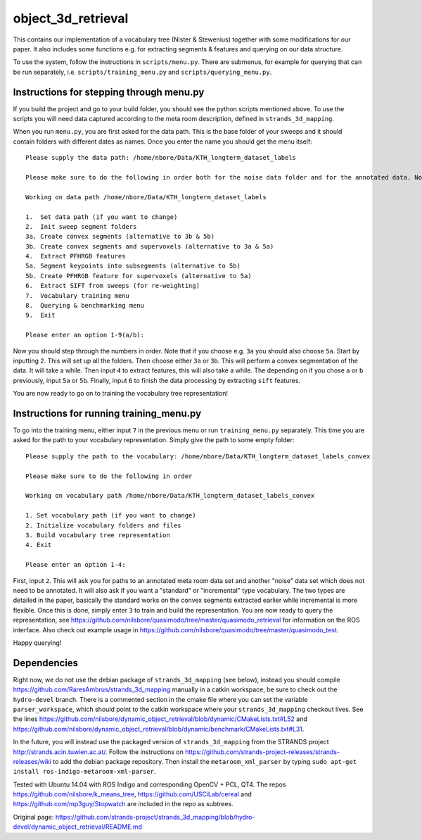 object\_3d\_retrieval
=====================

This contains our implementation of a vocabulary tree (Nister &
Stewenius) together with some modifications for our paper. It also
includes some functions e.g. for extracting segments & features and
querying on our data structure.

To use the system, follow the instructions in ``scripts/menu.py``. There
are submenus, for example for querying that can be run separately, i.e.
``scripts/training_menu.py`` and ``scripts/querying_menu.py``.

Instructions for stepping through menu.py
-----------------------------------------

If you build the project and go to your build folder, you should see the
python scripts mentioned above. To use the scripts you will need data
captured according to the meta room description, defined in
``strands_3d_mapping``.

When you run ``menu.py``, you are first asked for the data path. This is
the base folder of your sweeps and it should contain folders with
different dates as names. Once you enter the name you should get the
menu itself:

::

    Please supply the data path: /home/nbore/Data/KTH_longterm_dataset_labels

    Please make sure to do the following in order both for the noise data folder and for the annotated data. Note that you should choose the a or b option consistently.

    Working on data path /home/nbore/Data/KTH_longterm_dataset_labels

    1.  Set data path (if you want to change)
    2.  Init sweep segment folders
    3a. Create convex segments (alternative to 3b & 5b)
    3b. Create convex segments and supervoxels (alternative to 3a & 5a)
    4.  Extract PFHRGB features
    5a. Segment keypoints into subsegments (alternative to 5b)
    5b. Create PFHRGB feature for supervoxels (alternative to 5a)
    6.  Extract SIFT from sweeps (for re-weighting)
    7.  Vocabulary training menu
    8.  Querying & benchmarking menu
    9.  Exit

    Please enter an option 1-9(a/b):

Now you should step through the numbers in order. Note that if you
choose e.g. ``3a`` you should also choose ``5a``. Start by inputting
``2``. This will set up all the folders. Then choose either ``3a`` or
``3b``. This will perform a convex segmentation of the data. It will
take a while. Then input ``4`` to extract features, this will also take
a while. The depending on if you chose ``a`` or ``b`` previously, input
``5a`` or ``5b``. Finally, input ``6`` to finish the data processing by
extracting ``sift`` features.

You are now ready to go on to training the vocabulary tree
representation!

Instructions for running training\_menu.py
------------------------------------------

To go into the training menu, either input ``7`` in the previous menu or
run ``training_menu.py`` separately. This time you are asked for the
path to your vocabulary representation. Simply give the path to some
empty folder:

::

    Please supply the path to the vocabulary: /home/nbore/Data/KTH_longterm_dataset_labels_convex

    Please make sure to do the following in order

    Working on vocabulary path /home/nbore/Data/KTH_longterm_dataset_labels_convex

    1. Set vocabulary path (if you want to change)
    2. Initialize vocabulary folders and files
    3. Build vocabulary tree representation
    4. Exit

    Please enter an option 1-4:

First, input ``2``. This will ask you for paths to an annotated meta
room data set and another "noise" data set which does not need to be
annotated. It will also ask if you want a "standard" or "incremental"
type vocabulary. The two types are detailed in the paper, basically the
standard works on the convex segments extracted earlier while
incremental is more flexible. Once this is done, simply enter ``3`` to
train and build the representation. You are now ready to query the
representation, see
https://github.com/nilsbore/quasimodo/tree/master/quasimodo_retrieval
for information on the ROS interface. Also check out example usage in
https://github.com/nilsbore/quasimodo/tree/master/quasimodo_test.

Happy querying!

Dependencies
------------

Right now, we do not use the debian package of ``strands_3d_mapping``
(see below), instead you should compile
https://github.com/RaresAmbrus/strands_3d_mapping manually in a catkin
workspace, be sure to check out the ``hydro-devel`` branch. There is a
commented section in the cmake file where you can set the variable
``parser_workspace``, which should point to the catkin workspace where
your ``strands_3d_mapping`` checkout lives. See the lines
https://github.com/nilsbore/dynamic_object_retrieval/blob/dynamic/CMakeLists.txt#L52
and
https://github.com/nilsbore/dynamic_object_retrieval/blob/dynamic/benchmark/CMakeLists.txt#L31.

In the future, you will instead use the packaged version of
``strands_3d_mapping`` from the STRANDS project
http://strands.acin.tuwien.ac.at/. Follow the instructions on
https://github.com/strands-project-releases/strands-releases/wiki to add
the debian package repository. Then install the ``metaroom_xml_parser``
by typing ``sudo apt-get install ros-indigo-metaroom-xml-parser``.

Tested with Ubuntu 14.04 with ROS Indigo and corresponding OpenCV + PCL,
QT4. The repos https://github.com/nilsbore/k_means_tree,
https://github.com/USCiLab/cereal and
https://github.com/mp3guy/Stopwatch are included in the repo as
subtrees.


Original page: https://github.com/strands-project/strands_3d_mapping/blob/hydro-devel/dynamic_object_retrieval/README.md